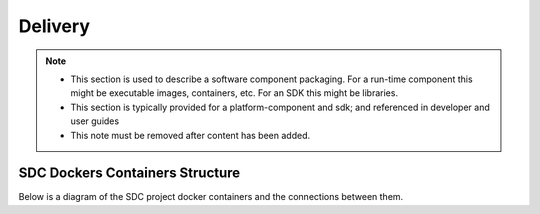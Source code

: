 .. This work is licensed under a Creative Commons Attribution 4.0 International License.
.. http://creativecommons.org/licenses/by/4.0

========
Delivery
========

.. note::
   * This section is used to describe a software component packaging.
     For a run-time component this might be executable images, containers, etc.
     For an SDK this might be libraries.

   * This section is typically provided for a platform-component and sdk;
     and referenced in developer and user guides
   
   * This note must be removed after content has been added.
   
   
SDC Dockers Containers Structure
================================

Below is a diagram of the SDC project docker containers and the connections between them.

.. blockdiag::
   

    blockdiag delivery {
        node_width = 170;
        orientation = portrait;
        SDC-Elasticsearch[shape = flowchart.database]
        SDC-Cassandra[shape = flowchart.database]
        SDC-Frontend -> SDC-Backend;
        SDC-Backend -> SDC-Elasticsearch, SDC-Cassandra;
        SDC-Sanity -> SDC-Backend;
        group ui_group {
            color = blue;
            label = "UI Layer";
            SDC-Frontend;
        }
        group bi_group {
            color = yellow;
            label = "Business Login Layer"
            SDC-Backend;
        }
        group data_storage_group {
            color = orange;
            label = "Data Storage Layer"
            SDC-Elasticsearch; SDC-Cassandra;
        }
        group testing_group {
            color = green;
            label = "Testing Layer";
            SDC-Sanity;
        }
    }
